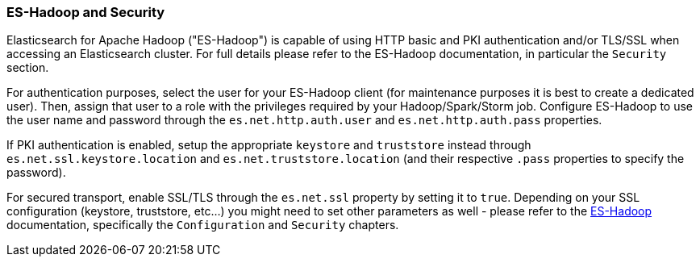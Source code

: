 [[hadoop]]
=== ES-Hadoop and Security

Elasticsearch for Apache Hadoop ("ES-Hadoop") is capable of using HTTP basic and
PKI authentication and/or TLS/SSL when accessing an Elasticsearch cluster. For
full details please refer to the ES-Hadoop documentation, in particular the
`Security` section.

For authentication purposes, select the user for your ES-Hadoop client (for
maintenance purposes it is best to create a dedicated user). Then, assign that
user to a role with the privileges required by your Hadoop/Spark/Storm job.
Configure ES-Hadoop to use the user name and password through the
`es.net.http.auth.user` and `es.net.http.auth.pass` properties.

If PKI authentication is enabled, setup the appropriate `keystore` and `truststore`
instead through `es.net.ssl.keystore.location` and `es.net.truststore.location`
(and their respective `.pass` properties to specify the password).

For secured transport, enable SSL/TLS through the `es.net.ssl` property by
setting it to `true`. Depending on your SSL configuration (keystore, truststore, etc...)
you might need to set other parameters as well - please refer to the
http://www.elastic.co/guide/en/elasticsearch/hadoop/current/configuration.html[ES-Hadoop] documentation,
specifically the `Configuration` and `Security` chapters.
